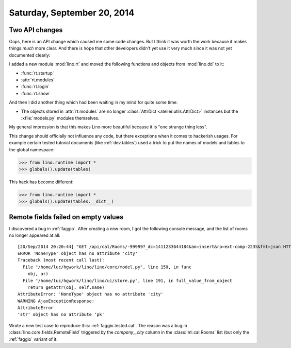 ============================
Saturday, September 20, 2014
============================

Two API changes
---------------

Oops, here is an API change which caused me some code changes. But I
think it was worth the work because it makes things *much* more clear.
And there is hope that other developers didn't yet use it very much
since it was not yet documented clearly:

I added a new module :mod:`lino.rt` and moved the following functions
and objects from :mod:`lino.dd` to it:

- :func:`rt.startup`
- :attr:`rt.modules`
- :func:`rt.login`
- :func:`rt.show`


And then I did another thing which had been waiting in my mind for
quite some time: 

- The objects stored in :attr:`rt.modules` are no longer
  :class:`AttrDict <atelier.utils.AttrDict>` instances but the
  :xfile:`models.py` modules themselves.

My general impression is that this makes Lino more beautiful because
it is "one strange thing less".

This change should officially not influence any code, but there
exceptions when it comes to hackerish usages.  For example certain
tested tutorial documents (like :ref:`dev.tables`) used a trick to put
the names of models and tables to the global namespace:

>>> from lino.runtime import *
>>> globals().update(tables)

This hack has become different: 

>>> from lino.runtime import *
>>> globals().update(tables.__dict__)



Remote fields failed on empty values
------------------------------------

I discovered a bug in :ref:`faggio`. After creating a new room, I got
the following console message, and the list of rooms no longer
appeared at all::

    [20/Sep/2014 20:20:44] "GET /api/cal/Rooms/-99999?_dc=1411233644184&an=insert&rp=ext-comp-2235&fmt=json HTTP/1.1" 200 426
    ERROR 'NoneType' object has no attribute 'city'
    Traceback (most recent call last):
      File "/home/luc/hgwork/lino/lino/core/model.py", line 150, in func
        obj, ar)
      File "/home/luc/hgwork/lino/lino/ui/store.py", line 191, in full_value_from_object
        return getattr(obj, self.name)
    AttributeError: 'NoneType' object has no attribute 'city'
    WARNING AjaxExceptionResponse:
    AttributeError
    'str' object has no attribute 'pk'


Wrote a new test case to reproduce this: :ref:`faggio.tested.cal`.
The reason was a bug in :class:`lino.core.fields.RemoteField`
triggered by the `company__city` column in the :class:`ml.cal.Rooms`
list (but only the :ref:`faggio` variant of it.
